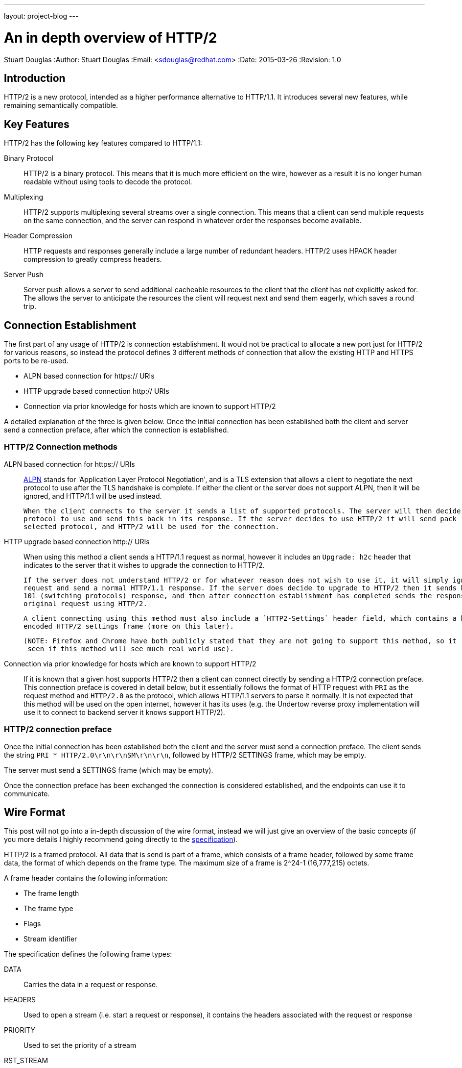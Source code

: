 ---
layout: project-blog
---

An in depth overview of HTTP/2
==============================
Stuart Douglas
:Author:    Stuart Douglas
:Email:     <sdouglas@redhat.com>
:Date:      2015-03-26
:Revision:  1.0


Introduction
------------

HTTP/2 is a new protocol, intended as a higher performance alternative to HTTP/1.1. It introduces several new features,
while remaining semantically compatible.

Key Features
------------

HTTP/2 has the following key features compared to HTTP/1.1:

Binary Protocol::
HTTP/2 is a binary protocol. This means that it is much more efficient on the wire, however as a result it is no longer human
readable without using tools to decode the protocol.

Multiplexing::
HTTP/2 supports multiplexing several streams over a single connection. This means that a client can send multiple requests
on the same connection, and the server can respond in whatever order the responses become available.

Header Compression::
HTTP requests and responses generally include a large number of redundant headers. HTTP/2 uses HPACK header compression
to greatly compress headers.

Server Push::
Server push allows a server to send additional cacheable resources to the client that the client has not explicitly asked
for. The allows the server to anticipate the resources the client will request next and send them eagerly, which saves
a round trip.


Connection Establishment
------------------------

The first part of any usage of HTTP/2 is connection establishment. It would not be practical to allocate a new port just
for HTTP/2 for various reasons, so instead the protocol defines 3 different methods of connection that allow the existing
HTTP and HTTPS ports to be re-used.

- ALPN based connection for https:// URIs
- HTTP upgrade based connection http:// URIs
- Connection via prior knowledge for hosts which are known to support HTTP/2

A detailed explanation of the three is given below. Once the initial connection has been established both the client
and server send a connection preface, after which the connection is established.

HTTP/2 Connection methods
~~~~~~~~~~~~~~~~~~~~~~~~~

ALPN based connection for https:// URIs::

    link:https://tools.ietf.org/html/rfc7301[ALPN] stands for 'Application Layer Protocol Negotiation', and is a TLS extension that allows a client to negotiate the
    next protocol to use after the TLS handshake is complete. If either the client or the server does not support ALPN, then
    it will be ignored, and HTTP/1.1 will be used instead.

    When the client connects to the server it sends a list of supported protocols. The server will then decide on the next
    protocol to use and send this back in its response. If the server decides to use HTTP/2 it will send pack 'h2' as the
    selected protocol, and HTTP/2 will be used for the connection.

HTTP upgrade based connection http:// URIs::

    When using this method a client sends a HTTP/1.1 request as normal, however it includes an `Upgrade: h2c` header
    that indicates to the server that it wishes to upgrade the connection to HTTP/2.

    If the server does not understand HTTP/2 or for whatever reason does not wish to use it, it will simply ignore the upgrade
    request and send a normal HTTP/1.1 response. If the server does decide to upgrade to HTTP/2 then it sends back a HTTP/1.1
    101 (switching protocols) response, and then after connection establishment has completed sends the response to the
    original request using HTTP/2.

    A client connecting using this method must also include a `HTTP2-Settings` header field, which contains a base 64
    encoded HTTP/2 settings frame (more on this later).

    (NOTE: Firefox and Chrome have both publicly stated that they are not going to support this method, so it remains to be
     seen if this method will see much real world use).

Connection via prior knowledge for hosts which are known to support HTTP/2::

    If it is known that a given host supports HTTP/2 then a client can connect directly by sending a HTTP/2 connection preface.
    This connection preface is covered in detail below, but it essentially follows the format of HTTP request with `PRI`
    as the request method and `HTTP/2.0` as the protocol, which allows HTTP/1.1 servers to parse it normally. It is not
    expected that this method will be used on the open internet, however it has its uses (e.g. the Undertow reverse proxy
    implementation will use it to connect to backend server it knows support HTTP/2).

HTTP/2 connection preface
~~~~~~~~~~~~~~~~~~~~~~~~~

Once the initial connection has been established both the client and the server must send a connection preface. The
client sends the string `PRI * HTTP/2.0\r\n\r\nSM\r\n\r\n`, followed by HTTP/2 +SETTINGS+ frame, which may be empty.

The server must send a +SETTINGS+ frame (which may be empty).

Once the connection preface has been exchanged the connection is considered established, and the endpoints can use it
to communicate.

Wire Format
-----------

This post will not go into a in-depth discussion of the wire format, instead we will just give an overview of the basic
concepts (if you more details I highly recommend going directly to the link:https://http2.github.io/[specification]).

HTTP/2 is a framed protocol. All data that is send is part of a frame, which consists of a frame header, followed by some
frame data, the format of which depends on the frame type. The maximum size of a frame is 2^24-1 (16,777,215) octets.

A frame header contains the following information:

- The frame length
- The frame type
- Flags
- Stream identifier

The specification defines the following frame types:

+DATA+::
Carries the data in a request or response.

+HEADERS+::
Used to open a stream (i.e. start a request or response), it contains the headers associated with the request or response

+PRIORITY+::
Used to set the priority of a stream

+RST_STREAM+::
Forcibly terminates a stream, this is only used if one endpoint decides to cancel a stream, it is not used for normal
stream termination

+SETTINGS+::
Establishes connection settings for the HTTP/2 connection

+PUSH_PROMISE+::
Sent by the server to push a response to the client

+PING+::
Sends a ping to the remote endpoint, which must respond with a ping of its own

+GOAWAY+::
Sent when an endpoint is going to close the connection

+WINDOW_UPDATE+::
Updates the flow control window

+CONTINUATION+::
Used to send additional headers if the headers are too large to fit in a single +HEADERS+ frame

It is also possible for extensions to define new frame types. An endpoint that does not understand a frame type must
simply discard the frame, rather than treating it as an error.


Multiplexing
------------

In HTTP/1.1 requests are essentially processed one at a time. A client sends a request to a server, which generates a
response, and once the client has received the response it can send another request to the server. This is not great from a
performance point of view. Because only one resource can be requested at a time a single slow resource can delay the rendering
of a page. It also does not allow for multiple resources to be generated at the same time.

As a result there are lots of workaround that are used on both the server and browser side to improve performance, including:

- Browsers opening multiple connections per host, so multiple resources can requested at once

- Spriting, where a page with multiple images merges them into a single image, and CSS is used to control the part of the
image that is displayed

- Domain sharding, where resources are served from different subdomains, which allows the browser to open more connections
as the browsers internal connection limit is applied per domain

- HTTP pipelining, where requests are send before responses are relieved, so the server can begin processing them
immediately once the current response is done

HTTP/2 avoids these issues, through the use of multiplexing. This allows multiple requests to be active at once, and the
responses can be interleaved on the wire as they become available.

This is done through the concept of streams, in HTTP/2 every request/response pair is mapped to a stream. Each stream is
given a unique id. Streams started by the client (most streams) must use odd numbers for the stream identifier, while
streams initiated by the server (server push) use even identifiers. Streams are initiated by a +HEADERS+ frame
from the client, or a +PUSH_PROMISE+ frame from the server. All HTTP/2 frames include a stream identifier in the header,
which allows an endpoint to determine which request the frame belongs to. By default there is no limit to the number of
concurrent streams that can be active on a connection, although the server can impose a limit using a +SETTINGS+ frame
to limit the amount of server resources a single client can consume.

Request/Response Overview
-------------------------

At its core HTTP/2 is still a request oriented protocol. A client sends the server a request, the server generates a
response and sends it back (server push is obviously an exception to this). This means that it maps cleanly to HTTP/1.1
semantics, so in many cases the application code that is processing a request does not need to know which version of HTTP
the wire protocol is using.

A request is started by a client sending a +HEADERS+ frame to open a stream. As you would expect from the name this
contains normal HTTP request headers, however it also contains the following pseudo headers:

+:method+::
The request method

+:path+::
The request path

+:scheme+::
The request scheme. Usually either +http+ or +https+

+:authority+::
Similar to the HTTP/1.1 +Host:+ header, this contains the authority portion of the target URI (e.g. http://example.com)

These pseudo headers must be present and the first headers in the frame. After this the +HEADERS+ frame can contain any
number of request headers. If the number of request headers exceeds the maximum frame size then the client can immediately
send +CONTINUATION+ frames with additional headers. The last frame containing headers will have the +END_HEADERS+ flag
set, which tells the remote endpoint that there is no more headers.

The request can also contain data (e.g. POST requests). If the request has no data the initial +HEADERS+ frame will have
the +END_STREAM+ flag set, which tells the server there is no data. Otherwise the server will expect the client to send
any number of +DATA+ frames, with the +END_STREAM+ flag set on the last one.

When the server is ready to send a response sequence of frames is similar to when the client sends a request, a single
+HEADERS+ frame, followed by optional +CONTINUATION+ frames if the headers do not fit in a single frame, followed by
+DATA+ frames for the entity body, however in this case the only pseudo header field is +:status+, which carries the
response status code.

Note that because of the framed structure of HTTP/2 it is no longer necessary (in fact explicitly forbidden) to use
the chunked transfer encoding that HTTP/1.1 uses for entities of unknown lengths. If the content length is known it is
still recommended to send it in a +Content-Length+ header, even though it is no longer required for the client to know
when the request is done it makes for a more user friendly experience (as if this is not present it is not possible for
a client to display download progress).

HPACK
-----

HTTP/2 introduces a form of header compression called HPACK. HPACK allows for very efficient header compression, without
being vulnerable to compression related attacks such as CRIME. HPACK provides the following:

- The ability to encode large headers using a fixed Huffman encoding
- The ability to encode commonly used headers as a variable length integer, rather than re-sending the whole header each time

All headers sent via HTTP/2 (in +HEADERS+, +CONTINUATION+ and +PUSH_PROMISE+ frames) are sent in the HPACK format.

HPACK works by having both endpoints maintain a copy of a header table (the 'dynamic table'). When an endpoint sends a
header to the remote endpoint it can instruct the remote endpoint to store it in its dynamic table. If the endpoint needs
to send the same header again it can just send its index in the dynamic table, instead of sending the whole header. The
size of the dynamic table is limited to 4k by default, however larger or smaller limits can be set using a +SETTINGS+ frame.

As many requests and responses will contain the same headers, this technique is very effective, as after the first request
most headers will be represented as an integer index into the dynamic or static table.

HPACK also defines a 'static table' which is a pre defined table of commonly used headers, so HPACK will provide some
compression even before the dynamic table is populated.

HPACK also allows header names and values to be encoded via a fixed Huffman encoding. Because this encoding uses a fixed
encoding table, it is not vulnerable to compression based attacks such as CRIME.

Server Push
-----------

First introduced in the SPDY protocol, server push allows a server to send unsolicited request+response pairs to a client.
Generally this will be used to immediately begin sending resources that a server expects a client based on the current
request. For example if a client requests +/index.html+, and the server knows that +/index.html+ contains a reference to
+/logo.png+ the server might decide to immediately push +logo.png+ rather than waiting for the client to request it.

To push a response to the client the server opens a stream using a +PUSH_PROMISE+ frame, which contains the complete set
of request header fields that the server attributes to the request (this includes pseudo headers, such as +:path+, which
let the client know exactly which resource is being pushed). A +PUSH_PROMISE+ frame must be associated with an existing
client request, so the client knows which request caused the server to initiate the push. After the +PUSH_PROMISE+ frame
has been send the server may begin sending +HEADERS+ followed by +DATA+ frames, as it would for a normal response.

Pushed resources must be link:http://tools.ietf.org/html/rfc7234[cacheable]. In practice this means that pushed requests
will generally be limited to +GET+ requests with a response that contains headers that allow for caching.

If a server pushes a request for a resource that the client knows it does not need (for example it may already have the
resource in its cache) the client can send a +RST_STREAM+ frame to the server to cancel the pushed request.

Note that there is no foolproof way to know exactly what should be pushed, as there is know way to know exactly what a
client has in its cache. Initiating a large number of pushes for resources that the client already has cached is obviously
not ideal, as it can waste server resources and bandwidth (even if the client does +RST_STREAM+ the pushed request, the
server will may have already allocated resources to servicing the push request).


Priority
--------

Priority is a new concept that HTTP/2 introduces to allow a client to give priority preferences to particular streams.
Priority is non binding, and a server is free to ignore it completely.

The priority mechanism is expressed in terms of stream dependencies and weights. A stream can be given a dependency on
another stream, which tells the server that it should allocate resources to the identified stream instead of the dependent
stream (conceptually all streams are considered to depend on another stream, streams with no explicit dependency depend
on the virtual stream 0).

According to the spec a server should only allocate resources to a dependent stream if all its dependencies (and their
dependencies) are either closed or it is not possible to make progress on them.

Dependent streams can also be given a weight, between 1 and 256, and resources should be allocated on a proportional
basis. For example if stream A and B have a dependency on C, and A has a weighting of 1 and B has a weighting of 10 then
B should receive 10 times amount of server resources as A.

Dependencies and weightings can be set at stream creation time, and modified afterwards with a +PRIORITY+ frame.

Note that due to the complexity of implementing this on the server side it is unlikely that many implementations will be
able to allocate resources and prioritise as the spec specifies. In general once a request has started being processed
in most cases a server does not have control over how CPU and other resources (database connection etc) are processed.
In practice servers will likely be able to prioritise frames from higher priority streams if multiple frames are ready
at the same time, and if streams are being queued for execution processes higher priority streams over lower priority
ones, but in general a client cannot rely on priority as being anything other than a suggestion.

Flow Control
------------

HTTP/2 has the concept of a credit based flow control mechanism. Every stream, and the connection as a whole
maintains a send window, which is the amount of data that the server is allowed to send on the stream/connection. Once
this window is exhausted no more data can be sent, until the remote endpoint sends a +WINDOW_UPDATE+ frame that increases
the send window size. This additional flow control window is on top of the flow control already provided by TCP. The
default window size is 65,535 bytes, however many implementation will increase this in the initial +SETTINGS+ frame.
Flow control only applies to +DATA+ frames.

To understand why this is necessary consider a server handling a large POST request from a client. The server basically
acts as an intermediary between the network and some web application, if the web application is slow to read this POST
data, then as a server we only have two options:

Buffer a potentially unbounded amount of data::

In this scenario the client keeps sending data, and we keep storing it in memory waiting for the web application to
ask for it. This has the potential for a misbehaving or malicious client to make the server run out of memory.

Stop reading from the underlying socket::

Once we have buffered a certain amount of data we could simply stop reading from the underlying socket until the end
user application empties the buffer. Unfortunately this means that all other requests will also be blocked (head of
line blocking), which negates a lot of the benefits of multiplexing.

Flow control allows us to limit the amount of data that is sent for any given stream, essentially allowing us to pause
the stream until the web application actually starts reading data. If we don't send +WINDOW_UPDATE+ frames for a stream
until the web application has actually consumed the data then we know that the maximum amount of data we will need to buffer
per stream is equivalent to the window size (which we can control through a +SETTINGS+ frame).

Without flow control an endpoint has no effective way of managing the amount of data it may need to buffer.

Something to note is that the flow control window can be different in each direction. For example a resource constrained
server may set a small flow control window size to prevent the client from flooding it with a large amount of data,
while the client may set a large flow control window for maximum performance. In this case the server can send a large
amount of data before receiving a +WINDOW_UPDATE+, while the client will only be able to send a small amount.

Note that flow control should not be used as a priority mechanism (HTTP/2 already has the concept of stream priority for
this). In particular a deadlock can result if a client stops sending +WINDOW_UPDATE+ frames on a stream1 because it
wants a server to prioritise stream2, and the server has decided not to allocate resources to stream2 until stream1 is
complete.

Settings
--------

The HTTP/2 settings frame is used to establish settings that are used to control each side of the connection. Each endpoint
sends its own settings, which may be different which means the settings may be different for depending on the direction
of communication (e.g. the maximum frame size can be different depending on if they are sent by the client or the server).

The specification defines the following settings:

+SETTINGS_HEADER_TABLE_SIZE+::
The maximum allowed size of the HPACK header table. Defaults to 4,096.

+SETTINGS_ENABLE_PUSH+::
A setting that is sent from the client to the server, if this is enabled then the server is allowed to push responses
to the client, default to true.

+SETTINGS_MAX_CONCURRENT_STREAMS+::
The maximum number of concurrent streams that can be opened, basically this corresponds to the number of requests that
can be active at the same time. By default this is unlimited.

+SETTINGS_INITIAL_WINDOW_SIZE+::
The initial window size that is used for flow control. Defaults to 65,535.

+SETTINGS_MAX_FRAME_SIZE+::
The maximum allowed frame size that the remote endpoint is prepared to accept. Defaults to 16,384.

+SETTINGS_MAX_HEADER_LIST_SIZE+::
This setting advises the remote endpoint of the maximum size of the header list the remote endpoint will accept. The
default value is unlimited.
